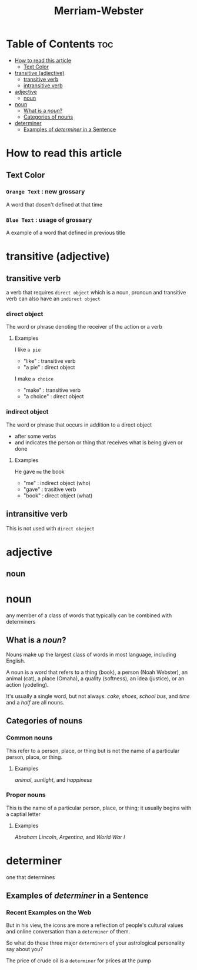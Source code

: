 #+title: Merriam-Webster

* Table of Contents :toc:
- [[#how-to-read-this-article][How to read this article]]
  - [[#text-color][Text Color]]
- [[#transitive-adjective][transitive (adjective)]]
  - [[#transitive-verb][transitive verb]]
  - [[#intransitive-verb][intransitive verb]]
- [[#adjective][adjective]]
  - [[#noun][noun]]
- [[#noun-1][noun]]
  - [[#what-is-a-noun][What is a /noun/?]]
  - [[#categories-of-nouns][Categories of nouns]]
- [[#determiner][determiner]]
  - [[#examples-of-determiner-in-a-sentence][Examples of /determiner/ in a Sentence]]

* How to read this article
** Text Color
*** ~Orange Text~ : new grossary
A word that dosen't defined at that time

*** =Blue Text= : usage of grossary
A example of a word that defined in previous title

* transitive (adjective)

** transitive verb
a verb that requires ~direct object~ which is a noun, pronoun
and transitive verb can also have an ~indirect object~

*** direct object
The word or phrase denoting the receiver of the action or a verb

**** Examples
I like =a pie=
- "like" : transitive verb
- "a pie" : direct object

I make =a choice=
- "make" : transitive verb
- "a choice" : direct object

*** indirect object
The word or phrase that occurs in addition to a direct object
- after some verbs
- and indicates the person or thing that receives what is being given or done

**** Examples
He gave =me= the book
- "me" : indirect object (who)
- "gave" : trasitive verb
- "book" : direct object (what)

** intransitive verb
This is not used with =direct obeject=

* adjective
** noun

* noun
any member of a class of words that typically can be combined with determiners

** What is a /noun/?
Nouns make up the largest class of words in most language, including English.

A noun is a word that refers to a thing (book), a person (Noah Webster), an animal (cat), a place (Omaha), a quality (softness), an idea (justice), or an action (yodeling).

It's usually a single word, but not always: /cake/, /shoes/, /school bus/, and /time/ and a /half/ are all nouns.

** Categories of nouns
*** Common nouns
This refer to a person, place, or thing but is not the name of a particular person, place, or thing.

**** Examples
/animal/, /sunlight/, and /happiness/

*** Proper nouns
This is the name of a particular person, place, or thing; it usually begins with a captial letter

**** Examples
/Abraham Lincoln/, /Argentina/, and /World War I/

* determiner
one that determines

** Examples of /determiner/ in a Sentence
*** Recent Examples on the Web
But in his view, the icons are more a reflection of people's cultural values and online conversation than a =determiner= of them.

So what do these three major =determiners= of your astrological personality say about you?

The price of crude oil is a =determiner= for prices at the pump
